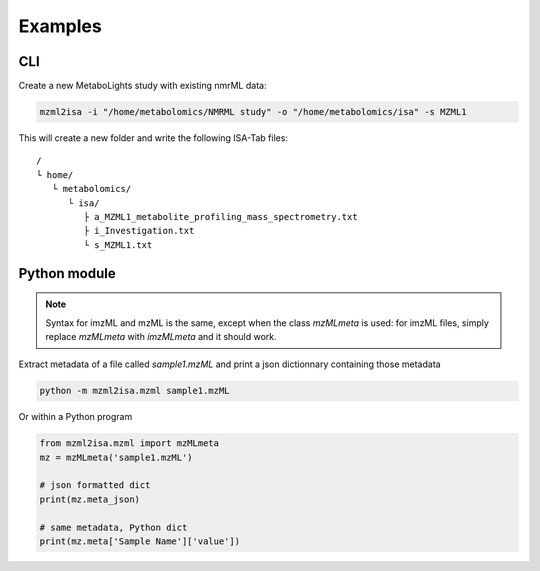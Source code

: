 Examples
========

CLI
---

Create a new MetaboLights study with existing nmrML data:

.. code:: bash

   mzml2isa -i "/home/metabolomics/NMRML study" -o "/home/metabolomics/isa" -s MZML1


This will create a new folder and write the following ISA-Tab files:

.. highlight:: none

.. parsed-literal::

   /
   └ home/
      └ metabolomics/
         └ isa/
            ├ a_MZML1_metabolite_profiling_mass_spectrometry.txt
            ├ i_Investigation.txt
            └ s_MZML1.txt



Python module
-------------

.. note::

   Syntax for imzML and mzML is the same, except when the
   class `mzMLmeta` is used: for imzML files, simply replace
   `mzMLmeta` with `imzMLmeta` and it should work.


Extract metadata of a file called `sample1.mzML` and print
a json dictionnary containing those metadata

.. code:: bash

   python -m mzml2isa.mzml sample1.mzML


Or within a Python program

.. highlight:: python

.. code:: python

   from mzml2isa.mzml import mzMLmeta
   mz = mzMLmeta('sample1.mzML')

   # json formatted dict
   print(mz.meta_json)

   # same metadata, Python dict
   print(mz.meta['Sample Name']['value'])
